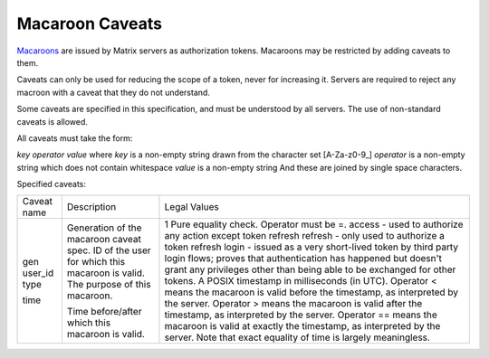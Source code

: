 Macaroon Caveats
================

`Macaroons`_ are issued by Matrix servers as authorization tokens. Macaroons may be restricted by adding caveats to them.

.. _Macaroons: http://theory.stanford.edu/~ataly/Papers/macaroons.pdf

Caveats can only be used for reducing the scope of a token, never for increasing it. Servers are required to reject any macroon with a caveat that they do not understand.

Some caveats are specified in this specification, and must be understood by all servers. The use of non-standard caveats is allowed.

All caveats must take the form:

`key` `operator` `value`
where `key` is a non-empty string drawn from the character set [A-Za-z0-9_]
`operator` is a non-empty string which does not contain whitespace
`value` is a non-empty string
And these are joined by single space characters.

Specified caveats:

+-------------+--------------------------------------------------+------------------------------------------------------------------------------------------------+
| Caveat name | Description                                      | Legal Values                                                                                   |
+-------------+--------------------------------------------------+------------------------------------------------------------------------------------------------+
| gen         | Generation of the macaroon caveat spec.          | 1                                                                                              |
| user_id     | ID of the user for which this macaroon is valid. | Pure equality check. Operator must be =.                                                       |
| type        | The purpose of this macaroon.                    | access - used to authorize any action except token refresh                                     |
|             |                                                  | refresh - only used to authorize a token refresh                                               |
|             |                                                  | login - issued as a very short-lived token by third party login flows; proves that             |
|             |                                                  | authentication has happened but doesn't grant any privileges other than being able to be       |
|             |                                                  | exchanged for other tokens.                                                                    |
| time        | Time before/after which this macaroon is valid.  | A POSIX timestamp in milliseconds (in UTC).                                                    |
|             |                                                  | Operator < means the macaroon is valid before the timestamp, as interpreted by the server.     |
|             |                                                  | Operator > means the macaroon is valid after the timestamp, as interpreted by the server.      |
|             |                                                  | Operator == means the macaroon is valid at exactly the timestamp, as interpreted by the server.|
|             |                                                  | Note that exact equality of time is largely meaningless.                                       |
+-------------+--------------------------------------------------+------------------------------------------------------------------------------------------------+
